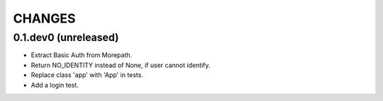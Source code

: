 CHANGES
*******

0.1.dev0 (unreleased)
=====================

- Extract Basic Auth from Morepath.
- Return NO_IDENTITY instead of None, if user cannot identify.
- Replace class 'app' with 'App' in tests.
- Add a login test.